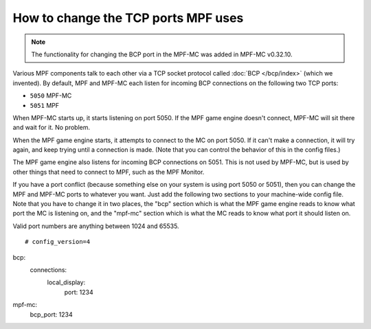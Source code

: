 How to change the TCP ports MPF uses
====================================

.. note:: The functionality for changing the BCP port in the MPF-MC was added
   in MPF-MC v0.32.10.

Various MPF components talk to each other via a TCP socket protocol called
:doc:`BCP </bcp/index>` (which we invented). By default, MPF and MPF-MC each
listen for incoming BCP connections on the following two TCP ports:

* ``5050`` MPF-MC
* ``5051`` MPF

When MPF-MC starts up, it starts listening on port 5050. If the MPF game engine
doesn't connect, MPF-MC will sit there and wait for it. No problem.

When the MPF game engine starts, it attempts to connect to the MC on port 5050.
If it can't make a connection, it will try again, and keep trying until a
connection is made. (Note that you can control the behavior of this in the
config files.)

The MPF game engine also listens for incoming BCP connections on 5051. This is
not used by MPF-MC, but is used by other things that need to connect to MPF,
such as the MPF Monitor.

If you have a port conflict (because something else on your system is using
port 5050 or 5051), then you can change the MPF and MPF-MC ports to whatever
you want. Just add the following two sections to your machine-wide config
file. Note that you have to change it in two places, the "bcp" section which
is what the MPF game engine reads to know what port the MC is listening on,
and the "mpf-mc" section which is what the MC reads to know what port it should
listen on.

Valid port numbers are anything between 1024 and 65535.

::

   # config_version=4

bcp:
  connections:
     local_display:
        port: 1234

mpf-mc:
  bcp_port: 1234
